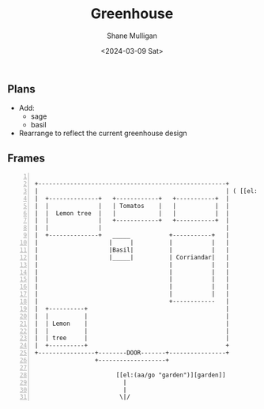 #+TITLE: Greenhouse
#+DATE: <2024-03-09 Sat>
#+AUTHOR: Shane Mulligan
#+KEYWORDS: ascii-adventures

** Plans
- Add:
  - sage
  - basil
- Rearrange to reflect the current greenhouse design

** Frames
:PROPERTIES:
:delay:    1
:END:

#+BEGIN_SRC hypertext -n :async :results verbatim code

  +-----------------------------------------------------+
  |                                                     | ( [[el:(aa/go "greenhouse.plans")][Greenhouse plans]] )
  |  +--------------+   +------------+   +-----------+  |
  |  |              |   | Tomatos    |   |           |  |
  |  |  Lemon tree  |   |            |   |           |  |
  |  |              |   +------------+   +-----------+  |
  |  |              |                                   |
  |  +--------------+   _____           +-----------+   |
  |                    |     |          |           |   |
  |                    |Basil|          |           |   |
  |                    |_____|          | Corriandar|   |
  |                                     |           |   |
  |                                     |           |   |
  |                                     |           |   |
  |                                     |           |   |
  |                                     |           |   |
  |                                     +------------   |
  |  +----------+                                       |
  |  |          |                                       |
  |  | Lemon    |                                       |
  |  |          |                                       |
  |  | tree     |                                       |
  |  +----------+                                       +
  +----------------+--------DOOR-------+----------------+
                   +-------------------+

                         [[el:(aa/go "garden")][garden]]
                           |
                           |
                          \|/
#+END_SRC
